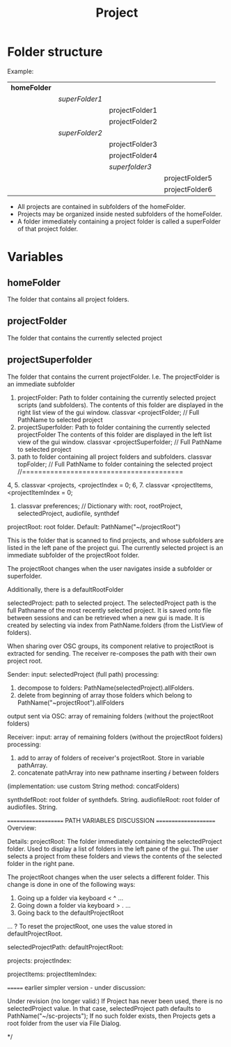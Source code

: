 #+TITLE: Project
* Folder structure

Example:

| *homeFolder* |                |                |                |
|              | /superFolder1/ |                |                |
|              |                | projectFolder1 |                |
|              |                | projectFolder2 |                |
|              | /superFolder2/ |                |                |
|              |                | projectFolder3 |                |
|              |                | projectFolder4 |                |
|              |                | /superfolder3/ |                |
|              |                |                | projectFolder5 |
|              |                |                | projectFolder6 |

- All projects are contained in subfolders of the homeFolder.
- Projects may be organized inside nested subfolders of the homeFolder.
- A folder immediately containing a project folder is called a superFolder of that project folder.

* Variables

** homeFolder

The folder that contains all project folders.

** projectFolder

The folder that contains the currently selected project

** projectSuperfolder

The folder that contains the current projectFolder.  I.e. The projectFolder is an immediate subfolder


1. projectFolder: Path to folder containing the currently selected project scripts (and subfolders).
	The contents of this folder are displayed in the right list view of the gui window.
	classvar <projectFolder; // Full PathName to selected project
2. 	projectSuperfolder: Path to folder containing the currently selected projectFolder
	The contents of this folder are displayed in the left list view of the gui window.
	classvar <projectSuperfolder; // Full PathName to selected project
3.	path to folder containing all project folders and subfolders.
	classvar topFolder;      // Full PathName to folder containing the selected project
	//========================================
4, 5.
	classvar <projects, <projectIndex = 0;
6, 7.
	classvar <projectItems, <projectItemIndex = 0;
8.
	classvar preferences; // Dictionary with: root, rootProject, selectedProject, audiofile, synthdef



projectRoot: root folder. Default: PathName("~/projectRoot")

This is the folder that is scanned to find projects, and whose subfolders
are listed in the left pane of the project gui.
The currently selected project is an immediate subfolder of the projectRoot folder.

The projectRoot changes when the user navigates inside a subfolder or superfolder.

Additionally, there is a defaultRootFolder

selectedProject: path to selected project.
The selectedProject path is the full Pathname of the most recently selected project.
It is saved onto file between sessions and can be retrieved when a new gui is made.
It is created by selecting via index from PathName.folders (from the ListView of folders).

When sharing over OSC groups, its component relative to projectRoot is extracted for sending.
The receiver re-composes the path with their own project root.

Sender:
input: selectedProject (full path)
processing:
	1. decompose to folders: PathName(selectedProject).allFolders.
	2. delete from beginning of array those folders which belong to PathName("~projectRoot").allFolders
output sent via OSC: array of remaining folders (without the projectRoot folders)

Receiver:
input: array of remaining folders (without the projectRoot folders)
processing:
	1. add to array of folders of receiver's projectRoot. Store in variable pathArray.
	2. concatenate pathArray into new pathname inserting +/+ between folders
	(implementation: use custom String method: concatFolders)

synthdefRoot: root folder of synthdefs. String.
audiofileRoot: root folder of audiofiles.  String.

==================== PATH VARIABLES DISCUSSION =====================
Overview:

Details:
projectRoot: The folder immediately containing the selectedProject folder.
	Used to display a list of folders in the left pane of the gui.
	The user selects a project from these folders and views the contents
	of the selected folder in the right pane.

	The projectRoot changes when the user selects a different folder.
	This change is done in one of the following ways:
	1. Going up a folder via keyboard < ^ ...
	2. Going down a folder via keyboard > . ...
	3. Going back to the defaultProjectRoot
	... ?
	To reset the projectRoot, one uses the value stored in defaultProjectRoot.

selectedProjectPath:
defaultProjectRoot:

projects:
projectIndex:

projectItems:
projectItemIndex:

======= earlier simpler version - under discussion:

Under revision (no longer valid:)
If Project has never been used, there is no selectedProject value. In that case,
selectedProject path defaults to PathName("~/sc-projects");
If no such folder exists, then Projects gets a root folder from the user via File Dialog.

*/
